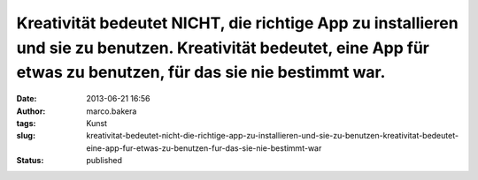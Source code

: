 Kreativität bedeutet NICHT, die richtige App zu installieren und sie zu benutzen. Kreativität bedeutet, eine App für etwas zu benutzen, für das sie nie bestimmt war.
#####################################################################################################################################################################
:date: 2013-06-21 16:56
:author: marco.bakera
:tags: Kunst
:slug: kreativitat-bedeutet-nicht-die-richtige-app-zu-installieren-und-sie-zu-benutzen-kreativitat-bedeutet-eine-app-fur-etwas-zu-benutzen-fur-das-sie-nie-bestimmt-war
:status: published



